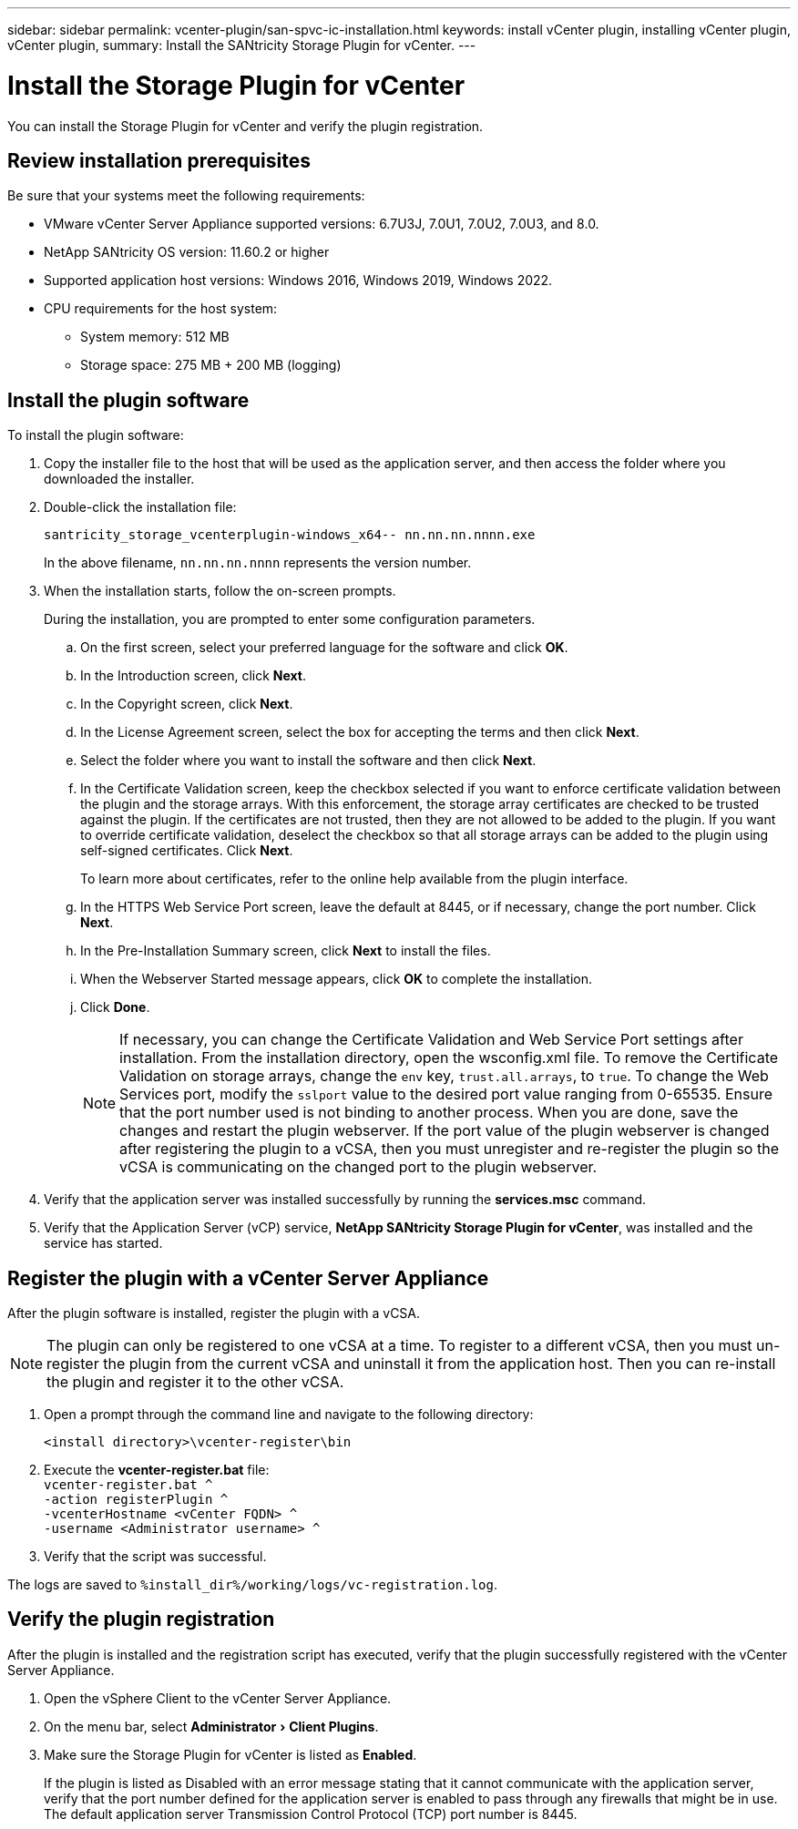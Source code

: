 ---
sidebar: sidebar
permalink: vcenter-plugin/san-spvc-ic-installation.html
keywords: install vCenter plugin, installing vCenter plugin, vCenter plugin,
summary: Install the SANtricity Storage Plugin for vCenter.
---

= Install the Storage Plugin for vCenter
:experimental:
:hardbreaks:
:nofooter:
:icons: font
:linkattrs:
:imagesdir: ./media/


[.lead]
You can install the Storage Plugin for vCenter and verify the plugin registration.

== Review installation prerequisites

Be sure that your systems meet the following requirements:

* VMware vCenter Server Appliance supported versions: 6.7U3J, 7.0U1, 7.0U2, 7.0U3, and 8.0.
* NetApp SANtricity OS version: 11.60.2 or higher
* Supported application host versions: Windows 2016, Windows 2019, Windows 2022.
* CPU requirements for the host system:
** System memory: 512 MB
** Storage space: 275 MB + 200 MB (logging)

== Install the plugin software

To install the plugin software:

. Copy the installer file to the host that will be used as the application server, and then access the folder where you downloaded the installer.
. Double-click the installation file:
+
`santricity_storage_vcenterplugin-windows_x64-- nn.nn.nn.nnnn.exe`
+
In the above filename, `nn.nn.nn.nnnn` represents the version number.

. When the installation starts, follow the on-screen prompts.
+
During the installation, you are prompted to enter some configuration parameters.

.. On the first screen, select your preferred language for the software and click *OK*.
.. In the Introduction screen, click *Next*.
.. In the Copyright screen, click *Next*.
.. In the License Agreement screen, select the box for accepting the terms and then click *Next*.
.. Select the folder where you want to install the software and then click *Next*.
.. In the Certificate Validation screen, keep the checkbox selected if you want to enforce certificate validation between the plugin and the storage arrays. With this enforcement, the storage array certificates are checked to be trusted against the plugin. If the certificates are not trusted, then they are not allowed to be added to the plugin. If you want to override certificate validation, deselect the checkbox so that all storage arrays can be added to the plugin using self-signed certificates. Click *Next*.
+
To learn more about certificates, refer to the online help available from the plugin interface.

.. In the HTTPS Web Service Port screen, leave the default at 8445, or if necessary, change the port number. Click *Next*.
.. In the Pre-Installation Summary screen, click *Next* to install the files.
.. When the Webserver Started message appears, click *OK* to complete the installation.
.. Click *Done*.
[NOTE]
If necessary, you can change the Certificate Validation and Web Service Port settings after installation. From the installation directory, open the wsconfig.xml file. To remove the Certificate Validation on storage arrays, change the `env` key, `trust.all.arrays`, to `true`. To change the Web Services port, modify the `sslport` value to the desired port value ranging from 0-65535. Ensure that the port number used is not binding to another process. When you are done, save the changes and restart the plugin webserver. If the port value of the plugin webserver is changed after registering the plugin to a vCSA, then you must unregister and re-register the plugin so the vCSA is communicating on the changed port to the plugin webserver.
+
. Verify that the application server was installed successfully by running the *services.msc* command.
. Verify that the Application Server (vCP) service, *NetApp SANtricity Storage Plugin for vCenter*,  was installed and the service has started.

== Register the plugin with a vCenter Server Appliance

After the plugin software is installed, register the plugin with a vCSA.

[NOTE]
The plugin can only be registered to one vCSA at a time. To register to a different vCSA, then you must un-register the plugin from the current vCSA and uninstall it from the application host. Then you can re-install the plugin and register it to the other vCSA.

. Open a prompt through the command line and navigate to the following directory:
+
`<install directory>\vcenter-register\bin`

. Execute the *vcenter-register.bat* file:
`vcenter-register.bat ^
    -action registerPlugin ^
    -vcenterHostname <vCenter FQDN> ^
    -username <Administrator username> ^`

. Verify that the script was successful.

The logs are saved to `%install_dir%/working/logs/vc-registration.log`.

== Verify the plugin registration

After the plugin is installed and the registration script has executed, verify that the plugin successfully registered with the vCenter Server Appliance.

. Open the vSphere Client to the vCenter Server Appliance.
. On the menu bar, select menu:Administrator[Client Plugins].
. Make sure the Storage Plugin for vCenter is listed as *Enabled*.
+
If the plugin is listed as Disabled with an error message stating that it cannot communicate with the application server, verify that the port number defined for the application server is enabled to pass through any firewalls that might be in use. The default application server Transmission Control Protocol (TCP) port number is 8445.
